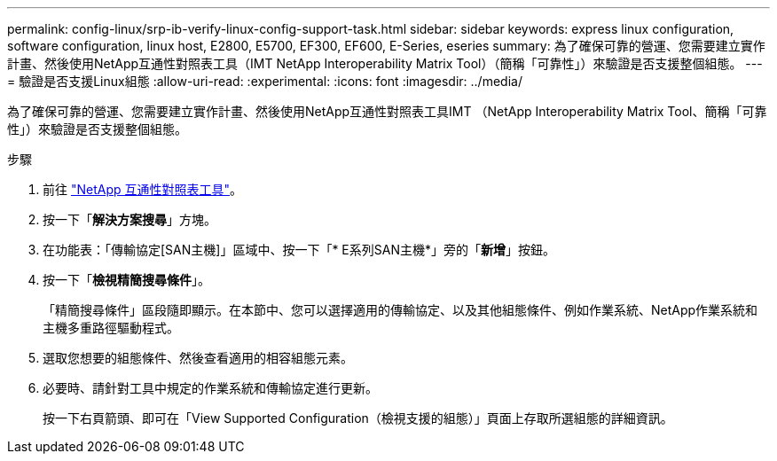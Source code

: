 ---
permalink: config-linux/srp-ib-verify-linux-config-support-task.html 
sidebar: sidebar 
keywords: express linux configuration, software configuration, linux host, E2800, E5700, EF300, EF600, E-Series, eseries 
summary: 為了確保可靠的營運、您需要建立實作計畫、然後使用NetApp互通性對照表工具（IMT NetApp Interoperability Matrix Tool）（簡稱「可靠性」）來驗證是否支援整個組態。 
---
= 驗證是否支援Linux組態
:allow-uri-read: 
:experimental: 
:icons: font
:imagesdir: ../media/


[role="lead"]
為了確保可靠的營運、您需要建立實作計畫、然後使用NetApp互通性對照表工具IMT （NetApp Interoperability Matrix Tool、簡稱「可靠性」）來驗證是否支援整個組態。

.步驟
. 前往 https://mysupport.netapp.com/matrix["NetApp 互通性對照表工具"^]。
. 按一下「*解決方案搜尋*」方塊。
. 在功能表：「傳輸協定[SAN主機]」區域中、按一下「* E系列SAN主機*」旁的「*新增*」按鈕。
. 按一下「*檢視精簡搜尋條件*」。
+
「精簡搜尋條件」區段隨即顯示。在本節中、您可以選擇適用的傳輸協定、以及其他組態條件、例如作業系統、NetApp作業系統和主機多重路徑驅動程式。

. 選取您想要的組態條件、然後查看適用的相容組態元素。
. 必要時、請針對工具中規定的作業系統和傳輸協定進行更新。
+
按一下右頁箭頭、即可在「View Supported Configuration（檢視支援的組態）」頁面上存取所選組態的詳細資訊。


